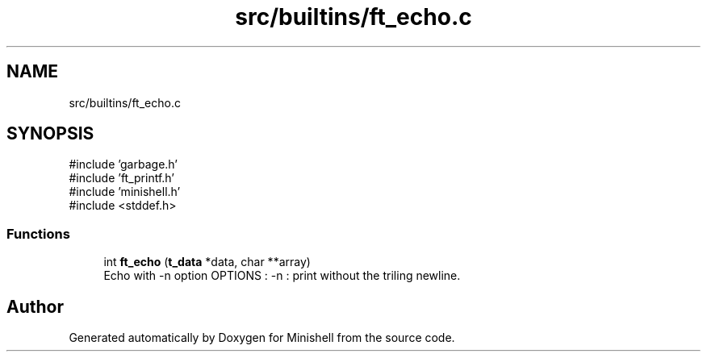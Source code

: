 .TH "src/builtins/ft_echo.c" 3 "Minishell" \" -*- nroff -*-
.ad l
.nh
.SH NAME
src/builtins/ft_echo.c
.SH SYNOPSIS
.br
.PP
\fR#include 'garbage\&.h'\fP
.br
\fR#include 'ft_printf\&.h'\fP
.br
\fR#include 'minishell\&.h'\fP
.br
\fR#include <stddef\&.h>\fP
.br

.SS "Functions"

.in +1c
.ti -1c
.RI "int \fBft_echo\fP (\fBt_data\fP *data, char **array)"
.br
.RI "Echo with -n option OPTIONS : -n : print without the triling newline\&. "
.in -1c
.SH "Author"
.PP 
Generated automatically by Doxygen for Minishell from the source code\&.
